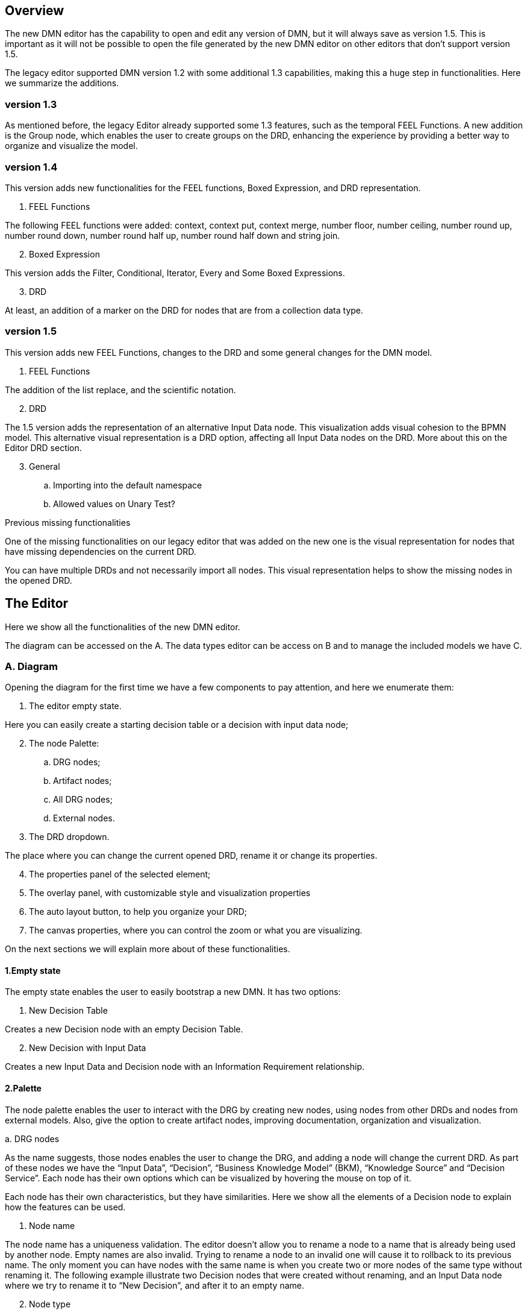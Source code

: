 == Overview

The new DMN editor has the capability to open and edit any version of DMN, but it will always save as version 1.5. This is important as it will not be possible to open the file generated by the new DMN editor on other editors that don't support version 1.5.

The legacy editor supported DMN version 1.2 with some additional 1.3 capabilities, making this a huge step in functionalities. Here we summarize the additions.

=== version 1.3

As mentioned before, the legacy Editor already supported some 1.3 features, such as the temporal FEEL Functions. A new addition is the Group node, which enables the user to create groups on the DRD, enhancing the experience by providing a better way to organize and visualize the model.

=== version 1.4

This version adds new functionalities for the FEEL functions, Boxed Expression, and DRD representation.

. FEEL Functions

The following FEEL functions were added: context, context put, context merge, number floor, number ceiling, number round up, number round down, number round half up, number round half down and string join.

[start=2]
. Boxed Expression

This version adds the Filter, Conditional, Iterator, Every and Some Boxed Expressions.

[start=3]
. DRD

At least, an addition of a marker on the DRD for nodes that are from a collection data type.

=== version 1.5

This version adds new FEEL Functions, changes to the DRD and some general changes for the DMN model.


. FEEL Functions

The addition of the list replace, and the scientific notation.

[start=2]
. DRD

The 1.5 version adds the representation of an alternative Input Data node. This visualization adds visual cohesion to the BPMN model. This alternative visual representation is a DRD option, affecting all Input Data nodes on the DRD. More about this on the Editor DRD section.

[start=3]
. General
.. Importing into the default namespace
.. Allowed values on Unary Test?

.Previous missing functionalities
One of the missing functionalities on our legacy editor that was added on the new one is the visual representation for nodes that have missing dependencies on the current DRD.

You can have multiple DRDs and not necessarily import all nodes. This visual representation helps to show the missing nodes in the opened DRD.

== The Editor

Here we show all the functionalities of the new DMN editor.

The diagram can be accessed on the A. The data types editor can be access on B and to manage the included models we have C.

=== A. Diagram

Opening the diagram for the first time we have a few components to pay attention, and here we enumerate them:

. The editor empty state.

Here you can easily create a starting decision table or a decision with input data node;

[start=2]
. The node Palette:
.. DRG nodes;
.. Artifact nodes;
.. All DRG nodes;
.. External nodes.

[start=3]
. The DRD dropdown.

The place where you can change the current opened DRD, rename it or change its properties.

[start=4]
. The properties panel of the selected element;
. The overlay panel, with customizable style and visualization properties
. The auto layout button, to help you organize your DRD;
. The canvas properties, where you can control the zoom or what you are visualizing.

On the next sections we will explain more about of these functionalities.

==== 1.Empty state

The empty state enables the user to easily bootstrap a new DMN. It has two options:

. New Decision Table

Creates a new Decision node with an empty Decision Table.

[start=2]
. New Decision with Input Data

Creates a new Input Data and Decision node with an Information Requirement relationship.

==== 2.Palette

The node palette enables the user to interact with the DRG by creating new nodes, using nodes from other DRDs and nodes from external models. Also, give the option to create artifact nodes, improving documentation, organization and visualization.

.a. DRG nodes

As the name suggests, those nodes enables the user to change the DRG, and adding a node will change the current DRD. As part of these nodes we have the “Input Data”, “Decision”, “Business Knowledge Model” (BKM), “Knowledge Source” and “Decision Service”. Each node has their own options which can be visualized by hovering the mouse on top of it.

Each node has their own characteristics, but they have similarities. Here we show all the elements of a Decision node to explain how the features can be used.

. Node name

The node name has a uniqueness validation. The editor doesn’t allow you to rename a node to a name that is already being used by another node. Empty names are also invalid. Trying to rename a node to an invalid one will cause it to rollback to its previous name. The only moment you can have nodes with the same name is when you create two or more nodes of the same type without renaming it. The following example illustrate two Decision nodes that were created without renaming, and an Input Data node where we try to rename it to “New Decision”, and after it to an empty name.

[start=2]
. Node type

Nodes that have a data type, shows this information on top of the node. It’s possible to change the node data type using the dropdown menu, or even access a custom data type to have a better visualization of the type. More about the Data Types are covered on the B section.

[start=3]
. New relationship

It’s possible to create a new requirement or association relationship from the target node to another  node respecting the DMN specification. The available options varies from node to node.
 
[start=4]
. New connected node

It’s possible to create a new connected node from the target node. It will create a node with the respective relationship. The available options varies based on the node type and respects the DMN specification.

[start=5]
. Edit

This button is only available for the Decision and BKM nodes. Clicking on it, opens the Boxed Expression editor with the node expression. The Boxed Expression editor have access to the DRG context, and are powered by an Auto completion tool, enhancing the user experience when building their Boxed expressions.

[start=6]
. Properties panel

Clicking on this button, will open the Properties Panel of the node. On this panel it’s possible to check and edit the node name, type, description, allowed answer, documentation links, font styles, and shape styles. Also it’s possible to check the node ID. More about this can be read on the "Properties Panel” section.

[start=7]
. Resize handler

Clicking on the small arrow and dragging around it’s possible to resize the target node. Each node has a minimal width and height, trying to resize to a smaller size will not affect the node.

.Decision Service
. <write about decision service specific behaviors>
. <multiple DRDs>
. <decision on multiple decision services>
. <collapsed>
. <deletion>

.b. Artifact nodes

The artifact nodes give the user the tools to improve the documentation and visualization of the DRG by modifying the DRD. The Group node creates a visual separation, and the Text Annotation enables to write a small documentation.

.c. All DRG nodes

Clicking on it will open a modal where we have access to the list of all DRG nodes that are part of the current file. It’s possible to filter the nodes by name, and nodes that are part of the current DRD are grayish. Clicking and dragging the node name to the diagram will add the node to the current DRD. More about this can be found at the DRD section.

.d. External nodes

All nodes that are part of the included models can be found here. Clicking on it will open a modal showing all nodes separated by namespace, where you can filter the nodes by name. 

Additionally, it’s possible to see the chosen name for the included model and the DMN file name from where it comes from. On the above example the name is “ex” and the filename “Another DMN.dmn”.


==== 3.DRD

The new editor gives us a brand new experience related to the DRDs, on the image below we can have an overview of this functionality

Clicking on 1 will open the DRD dropdown. To edit the DRD name, you can click on its name and type the new desired name. On 2 you can create new DRDs, which will automatically change to a new empty DRD. The 3 is the list of DRDs on the DRG. Finally, 4 is the DRD options of the selected DRD.

On the example above, the user has created a new DRD, and has it renamed to DRD2, which we can see on 1. Clicking on 2 will open the DRG nodes (3). On this example, the “My Decision” and “Person” nodes are present on the DRG but not in the current DRD. By clicking on it and dragging into the diagram the node will be added to the current DRD. This behavior is illustrate below.

It’s possible to see that the “My Decision” became grayish on the DRG nodes modal, as it’s now present on the current DRD. Also, it have a “three dot” mark on bottom of it, which tells us, this node have dependencies that are not shown on the current DRD. By dragging the “Person” node we can see the three dots disappearing, and an information requirement is automatically placed.

Also, it’s possible to change the classic shape to an alternative one, making it more visual cohesive with the BPMN model. This change affects the entire DRD, so it’s not possible to have just one node with the alternative shape.


==== 4.Properties panel
. global
. single
. multiple

==== 5.Overlay properties
. snapping
. hierarchy
. show data type tools
. enable styles

==== 6.Autolayout
==== 7.Visualization controls

. Others
.. Unkown node

=== B. Data types
. Adding a data type
. manually
. pasting
. Type
.. structure data type
.. extracting
.. collection
.. Constraints

=== C. Included models